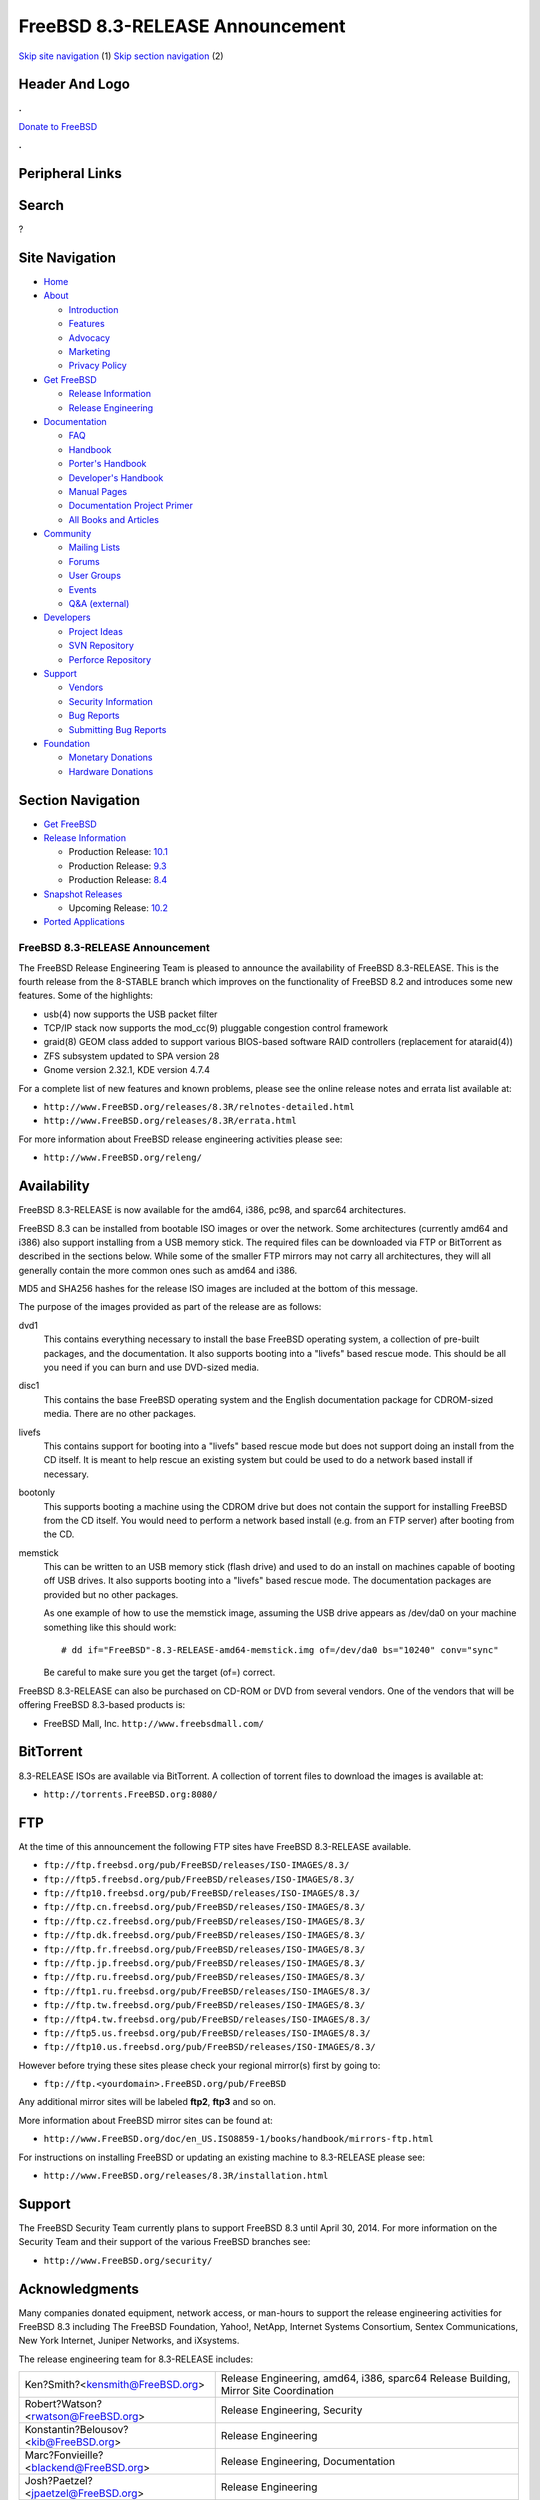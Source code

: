 ================================
FreeBSD 8.3-RELEASE Announcement
================================

.. raw:: html

   <div id="containerwrap">

.. raw:: html

   <div id="container">

`Skip site navigation <#content>`__ (1) `Skip section
navigation <#contentwrap>`__ (2)

.. raw:: html

   <div id="headercontainer">

.. raw:: html

   <div id="header">

Header And Logo
---------------

.. raw:: html

   <div id="headerlogoleft">

|FreeBSD|

.. raw:: html

   </div>

.. raw:: html

   <div id="headerlogoright">

.. raw:: html

   <div class="frontdonateroundbox">

.. raw:: html

   <div class="frontdonatetop">

.. raw:: html

   <div>

**.**

.. raw:: html

   </div>

.. raw:: html

   </div>

.. raw:: html

   <div class="frontdonatecontent">

`Donate to FreeBSD <https://www.FreeBSDFoundation.org/donate/>`__

.. raw:: html

   </div>

.. raw:: html

   <div class="frontdonatebot">

.. raw:: html

   <div>

**.**

.. raw:: html

   </div>

.. raw:: html

   </div>

.. raw:: html

   </div>

Peripheral Links
----------------

.. raw:: html

   <div id="searchnav">

.. raw:: html

   </div>

.. raw:: html

   <div id="search">

Search
------

?

.. raw:: html

   </div>

.. raw:: html

   </div>

.. raw:: html

   </div>

Site Navigation
---------------

.. raw:: html

   <div id="menu">

-  `Home <../../>`__

-  `About <../../about.html>`__

   -  `Introduction <../../projects/newbies.html>`__
   -  `Features <../../features.html>`__
   -  `Advocacy <../../advocacy/>`__
   -  `Marketing <../../marketing/>`__
   -  `Privacy Policy <../../privacy.html>`__

-  `Get FreeBSD <../../where.html>`__

   -  `Release Information <../../releases/>`__
   -  `Release Engineering <../../releng/>`__

-  `Documentation <../../docs.html>`__

   -  `FAQ <../../doc/en_US.ISO8859-1/books/faq/>`__
   -  `Handbook <../../doc/en_US.ISO8859-1/books/handbook/>`__
   -  `Porter's
      Handbook <../../doc/en_US.ISO8859-1/books/porters-handbook>`__
   -  `Developer's
      Handbook <../../doc/en_US.ISO8859-1/books/developers-handbook>`__
   -  `Manual Pages <//www.FreeBSD.org/cgi/man.cgi>`__
   -  `Documentation Project
      Primer <../../doc/en_US.ISO8859-1/books/fdp-primer>`__
   -  `All Books and Articles <../../docs/books.html>`__

-  `Community <../../community.html>`__

   -  `Mailing Lists <../../community/mailinglists.html>`__
   -  `Forums <https://forums.FreeBSD.org>`__
   -  `User Groups <../../usergroups.html>`__
   -  `Events <../../events/events.html>`__
   -  `Q&A
      (external) <http://serverfault.com/questions/tagged/freebsd>`__

-  `Developers <../../projects/index.html>`__

   -  `Project Ideas <https://wiki.FreeBSD.org/IdeasPage>`__
   -  `SVN Repository <https://svnweb.FreeBSD.org>`__
   -  `Perforce Repository <http://p4web.FreeBSD.org>`__

-  `Support <../../support.html>`__

   -  `Vendors <../../commercial/commercial.html>`__
   -  `Security Information <../../security/>`__
   -  `Bug Reports <https://bugs.FreeBSD.org/search/>`__
   -  `Submitting Bug Reports <https://www.FreeBSD.org/support.html>`__

-  `Foundation <https://www.freebsdfoundation.org/>`__

   -  `Monetary Donations <https://www.freebsdfoundation.org/donate/>`__
   -  `Hardware Donations <../../donations/>`__

.. raw:: html

   </div>

.. raw:: html

   </div>

.. raw:: html

   <div id="content">

.. raw:: html

   <div id="sidewrap">

.. raw:: html

   <div id="sidenav">

Section Navigation
------------------

-  `Get FreeBSD <../../where.html>`__
-  `Release Information <../../releases/>`__

   -  Production Release:
      `10.1 <../../releases/10.1R/announce.html>`__
   -  Production Release:
      `9.3 <../../releases/9.3R/announce.html>`__
   -  Production Release:
      `8.4 <../../releases/8.4R/announce.html>`__

-  `Snapshot Releases <../../snapshots/>`__

   -  Upcoming Release:
      `10.2 <../../releases/10.2R/schedule.html>`__

-  `Ported Applications <../../ports/>`__

.. raw:: html

   </div>

.. raw:: html

   </div>

.. raw:: html

   <div id="contentwrap">

FreeBSD 8.3-RELEASE Announcement
================================

The FreeBSD Release Engineering Team is pleased to announce the
availability of FreeBSD 8.3-RELEASE. This is the fourth release from the
8-STABLE branch which improves on the functionality of FreeBSD 8.2 and
introduces some new features. Some of the highlights:

-  usb(4) now supports the USB packet filter

-  TCP/IP stack now supports the mod\_cc(9) pluggable congestion control
   framework

-  graid(8) GEOM class added to support various BIOS-based software RAID
   controllers (replacement for ataraid(4))

-  ZFS subsystem updated to SPA version 28

-  Gnome version 2.32.1, KDE version 4.7.4

For a complete list of new features and known problems, please see the
online release notes and errata list available at:

-  ``http://www.FreeBSD.org/releases/8.3R/relnotes-detailed.html``

-  ``http://www.FreeBSD.org/releases/8.3R/errata.html``

For more information about FreeBSD release engineering activities please
see:

-  ``http://www.FreeBSD.org/releng/``

Availability
------------

FreeBSD 8.3-RELEASE is now available for the amd64, i386, pc98, and
sparc64 architectures.

FreeBSD 8.3 can be installed from bootable ISO images or over the
network. Some architectures (currently amd64 and i386) also support
installing from a USB memory stick. The required files can be downloaded
via FTP or BitTorrent as described in the sections below. While some of
the smaller FTP mirrors may not carry all architectures, they will all
generally contain the more common ones such as amd64 and i386.

MD5 and SHA256 hashes for the release ISO images are included at the
bottom of this message.

The purpose of the images provided as part of the release are as
follows:

dvd1
    This contains everything necessary to install the base FreeBSD
    operating system, a collection of pre-built packages, and the
    documentation. It also supports booting into a "livefs" based rescue
    mode. This should be all you need if you can burn and use DVD-sized
    media.

disc1
    This contains the base FreeBSD operating system and the English
    documentation package for CDROM-sized media. There are no other
    packages.

livefs
    This contains support for booting into a "livefs" based rescue mode
    but does not support doing an install from the CD itself. It is
    meant to help rescue an existing system but could be used to do a
    network based install if necessary.

bootonly
    This supports booting a machine using the CDROM drive but does not
    contain the support for installing FreeBSD from the CD itself. You
    would need to perform a network based install (e.g. from an FTP
    server) after booting from the CD.

memstick
    This can be written to an USB memory stick (flash drive) and used to
    do an install on machines capable of booting off USB drives. It also
    supports booting into a "livefs" based rescue mode. The
    documentation packages are provided but no other packages.

    As one example of how to use the memstick image, assuming the USB
    drive appears as /dev/da0 on your machine something like this should
    work:

    ::

        # dd if="FreeBSD"-8.3-RELEASE-amd64-memstick.img of=/dev/da0 bs="10240" conv="sync"

    Be careful to make sure you get the target (of=) correct.

FreeBSD 8.3-RELEASE can also be purchased on CD-ROM or DVD from several
vendors. One of the vendors that will be offering FreeBSD 8.3-based
products is:

-  FreeBSD Mall, Inc. ``http://www.freebsdmall.com/``

BitTorrent
----------

8.3-RELEASE ISOs are available via BitTorrent. A collection of torrent
files to download the images is available at:

-  ``http://torrents.FreeBSD.org:8080/``

FTP
---

At the time of this announcement the following FTP sites have FreeBSD
8.3-RELEASE available.

-  ``ftp://ftp.freebsd.org/pub/FreeBSD/releases/ISO-IMAGES/8.3/``
-  ``ftp://ftp5.freebsd.org/pub/FreeBSD/releases/ISO-IMAGES/8.3/``
-  ``ftp://ftp10.freebsd.org/pub/FreeBSD/releases/ISO-IMAGES/8.3/``
-  ``ftp://ftp.cn.freebsd.org/pub/FreeBSD/releases/ISO-IMAGES/8.3/``
-  ``ftp://ftp.cz.freebsd.org/pub/FreeBSD/releases/ISO-IMAGES/8.3/``
-  ``ftp://ftp.dk.freebsd.org/pub/FreeBSD/releases/ISO-IMAGES/8.3/``
-  ``ftp://ftp.fr.freebsd.org/pub/FreeBSD/releases/ISO-IMAGES/8.3/``
-  ``ftp://ftp.jp.freebsd.org/pub/FreeBSD/releases/ISO-IMAGES/8.3/``
-  ``ftp://ftp.ru.freebsd.org/pub/FreeBSD/releases/ISO-IMAGES/8.3/``
-  ``ftp://ftp1.ru.freebsd.org/pub/FreeBSD/releases/ISO-IMAGES/8.3/``
-  ``ftp://ftp.tw.freebsd.org/pub/FreeBSD/releases/ISO-IMAGES/8.3/``
-  ``ftp://ftp4.tw.freebsd.org/pub/FreeBSD/releases/ISO-IMAGES/8.3/``
-  ``ftp://ftp5.us.freebsd.org/pub/FreeBSD/releases/ISO-IMAGES/8.3/``
-  ``ftp://ftp10.us.freebsd.org/pub/FreeBSD/releases/ISO-IMAGES/8.3/``

However before trying these sites please check your regional mirror(s)
first by going to:

-  ``ftp://ftp.<yourdomain>.FreeBSD.org/pub/FreeBSD``

Any additional mirror sites will be labeled **ftp2**, **ftp3** and so
on.

More information about FreeBSD mirror sites can be found at:

-  ``http://www.FreeBSD.org/doc/en_US.ISO8859-1/books/handbook/mirrors-ftp.html``

For instructions on installing FreeBSD or updating an existing machine
to 8.3-RELEASE please see:

-  ``http://www.FreeBSD.org/releases/8.3R/installation.html``

Support
-------

The FreeBSD Security Team currently plans to support FreeBSD 8.3 until
April 30, 2014. For more information on the Security Team and their
support of the various FreeBSD branches see:

-  ``http://www.FreeBSD.org/security/``

Acknowledgments
---------------

Many companies donated equipment, network access, or man-hours to
support the release engineering activities for FreeBSD 8.3 including The
FreeBSD Foundation, Yahoo!, NetApp, Internet Systems Consortium, Sentex
Communications, New York Internet, Juniper Networks, and iXsystems.

The release engineering team for 8.3-RELEASE includes:

+-------------------------------------------------------------------+----------------------------------------------------------------------------------------+
| Ken?Smith?<kensmith@FreeBSD.org\ >                                | Release Engineering, amd64, i386, sparc64 Release Building, Mirror Site Coordination   |
+-------------------------------------------------------------------+----------------------------------------------------------------------------------------+
| Robert?Watson?<rwatson@FreeBSD.org\ >                             | Release Engineering, Security                                                          |
+-------------------------------------------------------------------+----------------------------------------------------------------------------------------+
| Konstantin?Belousov?<kib@FreeBSD.org\ >                           | Release Engineering                                                                    |
+-------------------------------------------------------------------+----------------------------------------------------------------------------------------+
| Marc?Fonvieille?<blackend@FreeBSD.org\ >                          | Release Engineering, Documentation                                                     |
+-------------------------------------------------------------------+----------------------------------------------------------------------------------------+
| Josh?Paetzel?<jpaetzel@FreeBSD.org\ >                             | Release Engineering                                                                    |
+-------------------------------------------------------------------+----------------------------------------------------------------------------------------+
| Hiroki?Sato?<hrs@FreeBSD.org\ >                                   | Release Engineering, Documentation                                                     |
+-------------------------------------------------------------------+----------------------------------------------------------------------------------------+
| Bjoern?Zeeb?<bz@FreeBSD.org\ >                                    | Release Engineering                                                                    |
+-------------------------------------------------------------------+----------------------------------------------------------------------------------------+
| Takahashi?Yoshihiro?<`nyan@FreeBSD.org <nyan@FreeBSD.org>`__\ >   | PC98 Release Building                                                                  |
+-------------------------------------------------------------------+----------------------------------------------------------------------------------------+
| Joe?Marcus?Clarke?<marcus@FreeBSD.org\ >                          | Package Building                                                                       |
+-------------------------------------------------------------------+----------------------------------------------------------------------------------------+
| Erwin?Lansing?<erwin@FreeBSD.org\ >                               | Package Building                                                                       |
+-------------------------------------------------------------------+----------------------------------------------------------------------------------------+
| Mark?Linimon?<linimon@FreeBSD.org\ >                              | Package Building                                                                       |
+-------------------------------------------------------------------+----------------------------------------------------------------------------------------+
| Pav?Lucistnik?<pav@FreeBSD.org\ >                                 | Package Building                                                                       |
+-------------------------------------------------------------------+----------------------------------------------------------------------------------------+
| Ion-Mihai?Tetcu?<itetcu@FreeBSD.org\ >                            | Package Building                                                                       |
+-------------------------------------------------------------------+----------------------------------------------------------------------------------------+
| Martin?Wilke?<miwi@FreeBSD.org\ >                                 | Package Building, Ports Security                                                       |
+-------------------------------------------------------------------+----------------------------------------------------------------------------------------+
| Colin?Percival?<cperciva@FreeBSD.org\ >                           | Security Officer                                                                       |
+-------------------------------------------------------------------+----------------------------------------------------------------------------------------+

Trademark
---------

FreeBSD is a registered trademark of The FreeBSD Foundation.

ISO Image Checksums
-------------------

::

    MD5 (FreeBSD-8.3-RELEASE-amd64-bootonly.iso) = b1e776a82deabaf66a91293b04107277
    MD5 (FreeBSD-8.3-RELEASE-amd64-disc1.iso) = cf4edae9692f560e9cab89c8347886f5
    MD5 (FreeBSD-8.3-RELEASE-amd64-dvd1.iso) = 70089656058e74962cbedad1a2181daa
    MD5 (FreeBSD-8.3-RELEASE-amd64-livefs.iso) = 24e1a8d3c02c230fe415408179f90dbc
    MD5 (FreeBSD-8.3-RELEASE-amd64-memstick.img) = 013612ac4e080028b5f4e2c344250850

::

    MD5 (FreeBSD-8.3-RELEASE-i386-bootonly.iso) = 2fa59569f572abe450fce6b5efddeb04
    MD5 (FreeBSD-8.3-RELEASE-i386-disc1.iso) = 00fac17d95d27950e30b22e521c45da9
    MD5 (FreeBSD-8.3-RELEASE-i386-dvd1.iso) = 2478c6a7477492c347e80aaf61f48cc1
    MD5 (FreeBSD-8.3-RELEASE-i386-livefs.iso) = 147db14848518808deddf3c0b03694c3
    MD5 (FreeBSD-8.3-RELEASE-i386-memstick.img) = 5cbbe6f41e53eb98471c3392eb1bb768

::

    MD5 (FreeBSD-8.3-RELEASE-pc98-bootonly.iso) = 91843c5c9dbdf1d1be23eae30b0184b8
    MD5 (FreeBSD-8.3-RELEASE-pc98-disc1.iso) = e84f3d26d72a37ae332b617e8122bec4
    MD5 (FreeBSD-8.3-RELEASE-pc98-livefs.iso) = 4a441695c30c446308d7ee55d1ead1bc

::

    MD5 (FreeBSD-8.3-RELEASE-sparc64-bootonly.iso) = b94f5c9b07fdc1870cd284e168b557d8
    MD5 (FreeBSD-8.3-RELEASE-sparc64-disc1.iso) = 8b748240afe7a3f80cdf531f7d8a1317
    MD5 (FreeBSD-8.3-RELEASE-sparc64-dvd1.iso) = 3ea38fd60444193c3d74d2b0beba14a4
    MD5 (FreeBSD-8.3-RELEASE-sparc64-livefs.iso) = 317325d88a8605ae5a48447f92c5f919

::

    SHA256 (FreeBSD-8.3-RELEASE-amd64-bootonly.iso) = 2af20d98b02a26ebe9a3ddeb4785f317e2024f9494ca3a177edafdc8ef138b7d
    SHA256 (FreeBSD-8.3-RELEASE-amd64-disc1.iso) = 26d4870f3a310a95e488ed14dd8e36eb52e857878f2b238b3b91e65c101eee93
    SHA256 (FreeBSD-8.3-RELEASE-amd64-dvd1.iso) = acd9127364c759c4eb38fd02634f52bffe75b845a767a20f7dbf022a1626eed7
    SHA256 (FreeBSD-8.3-RELEASE-amd64-livefs.iso) = cb3dcd38ce4e3782059ea6d550a947a69c47bf167c6ae24f1cd58c5b4132697b
    SHA256 (FreeBSD-8.3-RELEASE-amd64-memstick.img) = eb598fa93b553744bd79e6b648b87b20f9054f7c131856c09ee2f88f29ccca6d

::

    SHA256 (FreeBSD-8.3-RELEASE-i386-bootonly.iso) = e701dee1458888bee1a399937f1ec525022a225b8b097bd820ed4338e0bf300d
    SHA256 (FreeBSD-8.3-RELEASE-i386-disc1.iso) = a83919b5104d8ec4e905693a6bd6b90b88b1c30923029146d1dab62b62a038e9
    SHA256 (FreeBSD-8.3-RELEASE-i386-dvd1.iso) = 3f3334a1e4f3d3f62ef274861764d466b44e19cc14549e6cdfdbd555808d78e2
    SHA256 (FreeBSD-8.3-RELEASE-i386-livefs.iso) = d45352262d7f9d871d25d01fab3c9a946ef4488f5fbbd104e153f04ca58d5b24
    SHA256 (FreeBSD-8.3-RELEASE-i386-memstick.img) = 56f4fc14ebe66dad5691ca63fa846e5d003efb630e5cb0181921ffb8af5a4edd

::

    SHA256 (FreeBSD-8.3-RELEASE-pc98-bootonly.iso) = 664b06c1a68352be8833b90ee455cbc31dfea531b7dd5f648d48659da60e386d
    SHA256 (FreeBSD-8.3-RELEASE-pc98-disc1.iso) = 1a54d5cbd6e72d740f7bf6372c58fb8caa5bb49d6c56358e18fe7433103bbb4f
    SHA256 (FreeBSD-8.3-RELEASE-pc98-livefs.iso) = 5b8887aee9c80914ece956452fd5e48eb759232d56cb4fff557e7cc60daab58b

::

    SHA256 (FreeBSD-8.3-RELEASE-sparc64-bootonly.iso) = e7ba76bbecff1b92d00caed5e644443b596f6a0fee4d717046aae73c4c5248c2
    SHA256 (FreeBSD-8.3-RELEASE-sparc64-disc1.iso) = f5d4087a0a070a05ad2cd9032fdc3a49fff2f716b7485debc25ae6757e29ca90
    SHA256 (FreeBSD-8.3-RELEASE-sparc64-dvd1.iso) = a697afe3e47250fa707b54021b5114aa0e286f088a5c89dfb6e1b2f51dd7bb67
    SHA256 (FreeBSD-8.3-RELEASE-sparc64-livefs.iso) = a5af66e2ad1042676a157c94f3d63e118761435abd26d8b5dd66e99bdc830526

.. raw:: html

   </div>

.. raw:: html

   </div>

.. raw:: html

   <div id="footer">

`Site Map <../../search/index-site.html>`__ \| `Legal
Notices <../../copyright/>`__ \| ? 1995–2015 The FreeBSD Project. All
rights reserved.

.. raw:: html

   </div>

.. raw:: html

   </div>

.. raw:: html

   </div>

.. |FreeBSD| image:: ../../layout/images/logo-red.png
   :target: ../..
